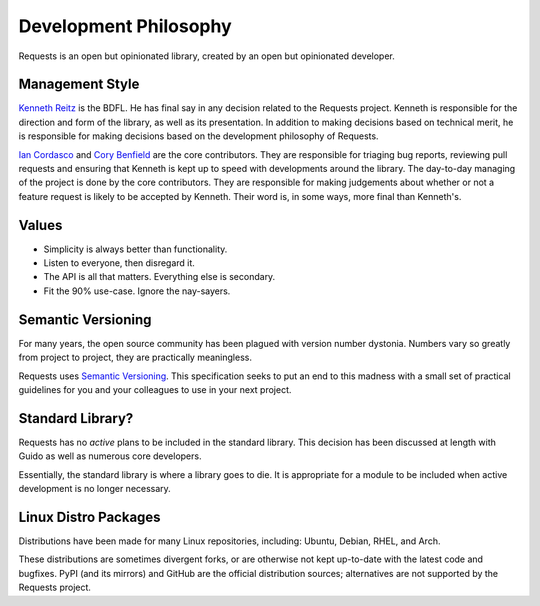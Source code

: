 Development Philosophy
======================

.. image:: https://farm5.staticflickr.com/4231/34484831073_636008a23d_k_d.jpg

Requests is an open but opinionated library, created by an open but opinionated developer.


Management Style
~~~~~~~~~~~~~~~~

`Kenneth Reitz <https://www.kennethreitz.org/>`_ is the BDFL. He has final say in any decision related to the Requests project. Kenneth is responsible for the direction and form of the library, as well as its presentation. In addition to making decisions based on technical merit, he is responsible for making decisions based on the development philosophy of Requests.

`Ian Cordasco <http://www.coglib.com/~icordasc/>`_ and `Cory Benfield <https://lukasa.co.uk/about/>`_ are the core contributors. They are responsible for triaging bug reports, reviewing pull requests and ensuring that Kenneth is kept up to speed with developments around the library. The day-to-day managing of the project is done by the core contributors. They are responsible for making judgements about whether or not a feature request is likely to be accepted by Kenneth. Their word is, in some ways, more final than Kenneth's.

Values
~~~~~~

- Simplicity is always better than functionality.
- Listen to everyone, then disregard it.
- The API is all that matters. Everything else is secondary.
- Fit the 90% use-case. Ignore the nay-sayers.

Semantic Versioning
~~~~~~~~~~~~~~~~~~~

For many years, the open source community has been plagued with version number dystonia. Numbers vary so greatly from project to project, they are practically meaningless.

Requests uses `Semantic Versioning <https://semver.org/>`_. This specification seeks to put an end to this madness with a small set of practical guidelines for you and your colleagues to use in your next project.

Standard Library?
~~~~~~~~~~~~~~~~~

Requests has no *active* plans to be included in the standard library. This decision has been discussed at length with Guido as well as numerous core developers.

.. raw:: html

    <script async class="speakerdeck-embed" data-id="68f22f0841734d848315c618111b13ea" data-ratio="1.33333333333333" src="//speakerdeck.com/assets/embed.js"></script>

Essentially, the standard library is where a library goes to die. It is appropriate for a module to be included when active development is no longer necessary.

Linux Distro Packages
~~~~~~~~~~~~~~~~~~~~~

Distributions have been made for many Linux repositories, including: Ubuntu, Debian, RHEL, and Arch.

These distributions are sometimes divergent forks, or are otherwise not kept up-to-date with the latest code and bugfixes. PyPI (and its mirrors) and GitHub are the official distribution sources; alternatives are not supported by the Requests project.

